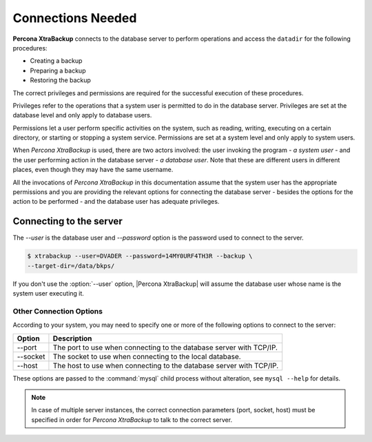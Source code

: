 .. _connections:

================================================================================
Connections Needed
================================================================================

**Percona XtraBackup** connects to the database server to perform operations and access the ``datadir`` for the following procedures:

* Creating a backup
* Preparing a backup
* Restoring the backup

The correct privileges and permissions are required for the successful execution of these procedures.

Privileges refer to the operations that a system user is permitted to do in
the database server. Privileges are set at the database level and only apply to
database users.

Permissions let a user perform specific activities on the system,
such as reading, writing, executing on a certain directory, or starting or stopping a system service. Permissions are set at a system level and only apply to system users.

When *Percona XtraBackup* is used, there are two actors involved: the user invoking the
program - *a system user* - and the user performing action in the database
server - *a database user*. Note that these are different users in different
places, even though they may have the same username.

All the invocations of *Percona XtraBackup* in this documentation assume that the system
user has the appropriate permissions and you are providing the relevant options
for connecting the database server - besides the options for the action to be
performed - and the database user has adequate privileges.

.. _pxb.privilege.server.connecting:

Connecting to the server
================================================================================

The `--user` is the database user and `--password` option is the password used to connect to the server.

.. code-block:: bash

  $ xtrabackup --user=DVADER --password=14MY0URF4TH3R --backup \
  --target-dir=/data/bkps/

If you don't use the :option:`--user` option, |Percona XtraBackup| will assume
the database user whose name is the system user executing it.

.. _pxb.privilege.server.option.connecting:

Other Connection Options
--------------------------------------------------------------------------------

According to your system, you may need to specify one or more of the following
options to connect to the server:

===========  ==================================================================
Option       Description
===========  ==================================================================
--port       The port to use when connecting to the database server with
             TCP/IP.
--socket     The socket to use when connecting to the local database.
--host       The host to use when connecting to the database server with
             TCP/IP.
===========  ==================================================================

These options are passed to the :command:`mysql` child process without
alteration, see ``mysql --help`` for details.

.. note::

   In case of multiple server instances, the correct connection parameters
   (port, socket, host) must be specified in order for *Percona XtraBackup* to talk to
   the correct server.


   

